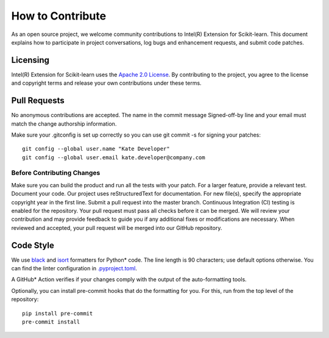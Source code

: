 .. ******************************************************************************
.. * Copyright 2022 Intel Corporation
.. *
.. * Licensed under the Apache License, Version 2.0 (the "License");
.. * you may not use this file except in compliance with the License.
.. * You may obtain a copy of the License at
.. *
.. *     http://www.apache.org/licenses/LICENSE-2.0
.. *
.. * Unless required by applicable law or agreed to in writing, software
.. * distributed under the License is distributed on an "AS IS" BASIS,
.. * WITHOUT WARRANTIES OR CONDITIONS OF ANY KIND, either express or implied.
.. * See the License for the specific language governing permissions and
.. * limitations under the License.
.. *******************************************************************************/

##################
How to Contribute
##################

As an open source project, we welcome community contributions to Intel(R) Extension for Scikit-learn. 
This document explains how to participate in project conversations, log bugs and enhancement requests, and submit code patches.

Licensing
----------------------------------
Intel(R) Extension for Scikit-learn uses the `Apache 2.0 License <https://github.com/uxlfoundation/scikit-learn-intelex/blob/master/LICENSE>`_. By contributing to the project, you agree to the license and copyright terms and release your own contributions under these terms.

Pull Requests
----------------------------------
No anonymous contributions are accepted. The name in the commit message Signed-off-by line and your email must match the change authorship information.

Make sure your .gitconfig is set up correctly so you can use git commit -s for signing your patches:

::

  git config --global user.name "Kate Developer"
  git config --global user.email kate.developer@company.com

Before Contributing Changes
********************************************

Make sure you can build the product and run all the tests with your patch.
For a larger feature, provide a relevant test.
Document your code. Our project uses reStructuredText for documentation.
For new file(s), specify the appropriate copyright year in the first line.
Submit a pull request into the master branch.
Continuous Integration (CI) testing is enabled for the repository. Your pull request must pass all checks before it can be merged. We will review your contribution and may provide feedback to guide you if any additional fixes or modifications are necessary. When reviewed and accepted, your pull request will be merged into our GitHub repository.

Code Style
-------------------

We use `black <https://black.readthedocs.io/en/stable/>`_ and `isort <https://pycqa.github.io/isort/>`_ formatters for Python* code. 
The line length is 90 characters; use default options otherwise. You can find the linter configuration in `.pyproject.toml <https://github.com/uxlfoundation/scikit-learn-intelex/blob/master/pyproject.toml>`_.

A GitHub* Action verifies if your changes comply with the output of the auto-formatting tools.

Optionally, you can install pre-commit hooks that do the formatting for you. For this, run from the top level of the repository:

::

  pip install pre-commit
  pre-commit install


